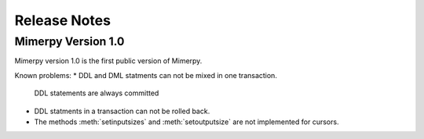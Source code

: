 ***************
Release Notes
***************

.. _sec-release-notes:

Mimerpy Version 1.0
-------------------
Mimerpy version 1.0 is the first public version of Mimerpy.

Known problems:
* DDL and DML statments can not be mixed in one transaction.
  DDL statements are always committed

* DDL statments in a transaction can not be rolled back.

* The methods :meth:`setinputsizes` and :meth:`setoutputsize` are not
  implemented for cursors.
